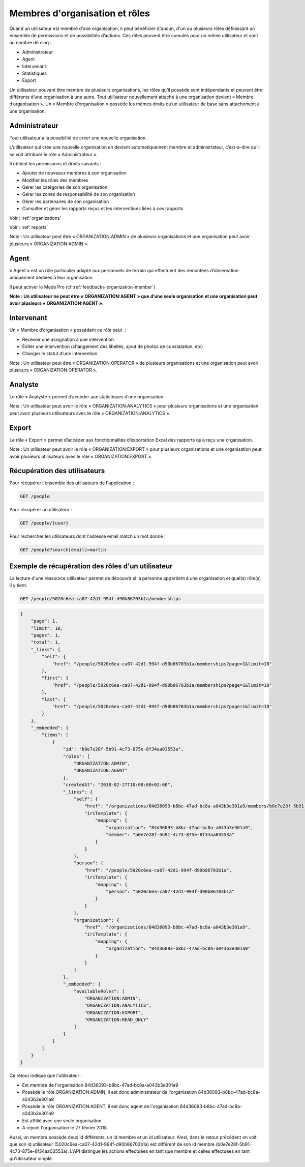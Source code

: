 .. _members:

Membres d'organisation et rôles
===============================

Quand un utilisateur est membre d’une organisation, il peut bénéficier d'aucun, d'un ou plusieurs rôles définissant un ensemble de permissions et de possibilités d’actions. Ces rôles peuvent être cumulés pour un même utilisateur et sont au nombre de cinq :

- Administrateur
- Agent
- Intervenant
- Statistiques
- Export

Un utilisateur pouvant être membre de plusieurs organisations, les rôles qu’il possède sont indépendants et peuvent être différents d’une organisation à une autre.
Tout utilisateur nouvellement attaché à une organisation devient « Membre d’organisation ». Un « Membre d’organisation » possède les mêmes droits qu’un utilisateur de base sans attachement à une organisation.

.. _members-organization-admin:

Administrateur
--------------

Tout utilisateur a la possibilité de créer une nouvelle organisation.

L’utilisateur qui crée une nouvelle organisation en devient automatiquement membre et administrateur, c’est-à-dire qu’il se voit attribuer le rôle « Administrateur ».

Il obtient les permissions et droits suivants :

- Ajouter de nouveaux membres à son organisation
- Modifier les rôles des membres
- Gérer les catégories de son organisation
- Gérer les zones de responsabilité de son organisation
- Gérer les partenaires de son organisation
- Consulter et gérer les rapports reçus et les interventions liées à ces rapports

Voir : :ref:`organizations`

Voir : :ref:`reports`

Note : Un utilisateur peut être « ORGANIZATION:ADMIN » de plusieurs organisations et une organisation peut avoir plusieurs « ORGANIZATION:ADMIN ».

.. _members-agent:

Agent
-----

« Agent » est un rôle particulier adapté aux personnels de terrain qui effectuent des remontées d’observation uniquement dédiées à leur organisation.

Il peut activer le Mode Pro (cf :ref:`feedbacks-organization-member`)

**Note : Un utilisateur ne peut être « ORGANIZATION:AGENT » que d’une seule organisation et une organisation peut avoir plusieurs « ORGANIZATION:AGENT ».**

.. _members-operator:

Intervenant
-----------

Un « Membre d’organisation » possédant ce rôle peut  :

- Recevoir une assignation à une intervention
- Éditer une intervention (changement des libellés, ajout de photos de constatation, etc)
- Changer le statut d’une intervention

Note : Un utilisateur peut être « ORGANIZATION:OPERATOR » de plusieurs organisations et une organisation peut avoir plusieurs « ORGANIZATION:OPERATOR ».

.. _members-analytics:

Analyste
--------

Le rôle « Analyste » permet d’accéder aux statistiques d’une organisation.

Note : Un utilisateur peut avoir le rôle « ORGANIZATION:ANALYTICS » pour plusieurs organisations et une organisation peut avoir plusieurs utilisateurs avec le rôle « ORGANIZATION:ANALYTICS ».

.. _members-export:

Export
------

Le rôle « Export » permet d’accéder aux fonctionnalités d’exportation Excel des rapports qu’a reçu une organisation.

Note : Un utilisateur peut avoir le rôle « ORGANIZATION:EXPORT » pour plusieurs organisations et une organisation peut avoir plusieurs utilisateurs avec le rôle « ORGANIZATION:EXPORT ».

.. _members-retrieving:

Récupération des utilisateurs
-----------------------------

Pour récupérer l'ensemble des utilisateurs de l'application :

.. code-block:: bash

    GET /people

Pour récupérer un utilisateur :

.. code-block:: bash

    GET /people/{user}

Pour rechercher les utilisateurs dont l'adresse email match un mot donné :

.. code-block:: bash

    GET /people?search[email]=martin

.. _members-example:

Exemple de récupération des rôles d'un utilisateur
--------------------------------------------------

La lecture d'une ressource utilisateur permet de découvrir si la personne appartient à une organisation et quel(s) rôle(s) il y tient.

.. code-block:: bash

    GET /people/5020c6ea-ca07-42d1-994f-d90b86703b1a/memberships

.. code-block:: json

    {
        "page": 1,
        "limit": 10,
        "pages": 1,
        "total": 1,
        "_links": {
            "self": {
                "href": "/people/5020c6ea-ca07-42d1-994f-d90b86703b1a/memberships?page=1&limit=10"
            },
            "first": {
                "href": "/people/5020c6ea-ca07-42d1-994f-d90b86703b1a/memberships?page=1&limit=10"
            },
            "last": {
                "href": "/people/5020c6ea-ca07-42d1-994f-d90b86703b1a/memberships?page=1&limit=10"
            }
        },
        "_embedded": {
            "items": [
                {
                    "id": "b0e7e28f-5b91-4c73-875e-8f34aa03553a",
                    "roles": [
                        "ORGANIZATION:ADMIN",
                        "ORGANIZATION:AGENT"
                    ],
                    "createdAt": "2018-02-27T10:00:00+02:00",
                    "_links": {
                        "self": {
                            "href": "/organizations/84d36093-b8bc-47ad-bc8a-a043b3e301a9/members/b0e7e28f-5b91-4c73-875e-8f34aa03553a",
                            "iriTemplate": {
                                "mapping": {
                                    "organization": "84d36093-b8bc-47ad-bc8a-a043b3e301a9",
                                    "member": "b0e7e28f-5b91-4c73-875e-8f34aa03553a"
                                }
                            }
                        },
                        "person": {
                            "href": "/people/5020c6ea-ca07-42d1-994f-d90b86703b1a",
                            "iriTemplate": {
                                "mapping": {
                                    "person": "5020c6ea-ca07-42d1-994f-d90b86703b1a"
                                }
                            }
                        },
                        "organization": {
                            "href": "/organizations/84d36093-b8bc-47ad-bc8a-a043b3e301a9",
                            "iriTemplate": {
                                "mapping": {
                                    "organization": "84d36093-b8bc-47ad-bc8a-a043b3e301a9"
                                }
                            }
                        }
                    },
                    "_embedded": {
                        "availableRoles": [
                            "ORGANIZATION:ADMIN",
                            "ORGANIZATION:ANALYTICS",
                            "ORGANIZATION:EXPORT",
                            "ORGANIZATION:READ_ONLY"
                        ]
                    }
                }
            ]
        }
    }

Ce retour indique que l'utilisateur :

- Est membre de l'organisation 84d36093-b8bc-47ad-bc8a-a043b3e301a9
- Possède le rôle ORGANIZATION:ADMIN, il est donc administrateur de l'organisation 84d36093-b8bc-47ad-bc8a-a043b3e301a9
- Possède le rôle ORGANIZATION:AGENT, il est donc agent de l'organisation 84d36093-b8bc-47ad-bc8a-a043b3e301a9
- Est affilié avec une seule organisation
- A rejoint l'organisation le 27 février 2018.

Aussi, un membre possède deux id différents, un id membre et un id utilisateur.
Ainsi, dans le retour précédent on voit que son id utilisateur (5020c6ea-ca07-42d1-994f-d90b86703b1a) est différent de son id membre (b0e7e28f-5b91-4c73-875e-8f34aa03553a).
L'API distingue les actions effectuées en tant que membre et celles effectuées en tant qu'utilisateur simple.
